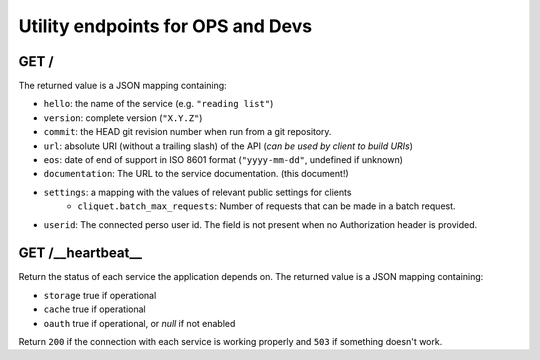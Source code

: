 .. _api-utilities:

Utility endpoints for OPS and Devs
##################################

GET /
=====

The returned value is a JSON mapping containing:

- ``hello``: the name of the service (e.g. ``"reading list"``)
- ``version``: complete version (``"X.Y.Z"``)
- ``commit``: the HEAD git revision number when run from a git repository.
- ``url``: absolute URI (without a trailing slash) of the API (*can be used by client to build URIs*)
- ``eos``: date of end of support in ISO 8601 format (``"yyyy-mm-dd"``, undefined if unknown)
- ``documentation``: The URL to the service documentation. (this document!)
- ``settings``: a mapping with the values of relevant public settings for clients
    - ``cliquet.batch_max_requests``: Number of requests that can be made in a batch request.
- ``userid``: The connected perso user id. The field is not present
  when no Authorization header is provided.


GET /__heartbeat__
==================

Return the status of each service the application depends on. The
returned value is a JSON mapping containing:

- ``storage`` true if operational
- ``cache`` true if operational
- ``oauth`` true if operational, or `null` if not enabled

Return ``200`` if the connection with each service is working properly
and ``503`` if something doesn't work.
